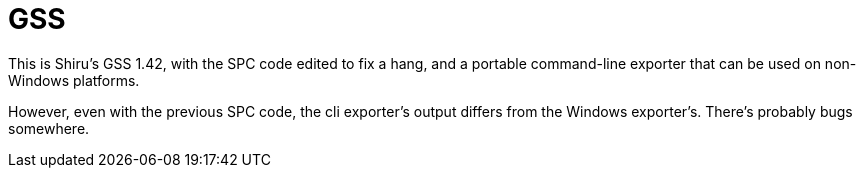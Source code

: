 GSS
===

This is Shiru's GSS 1.42, with the SPC code edited to fix a hang,
and a portable command-line exporter that can be used on non-Windows
platforms.

However, even with the previous SPC code, the cli exporter's output
differs from the Windows exporter's. There's probably bugs somewhere.
